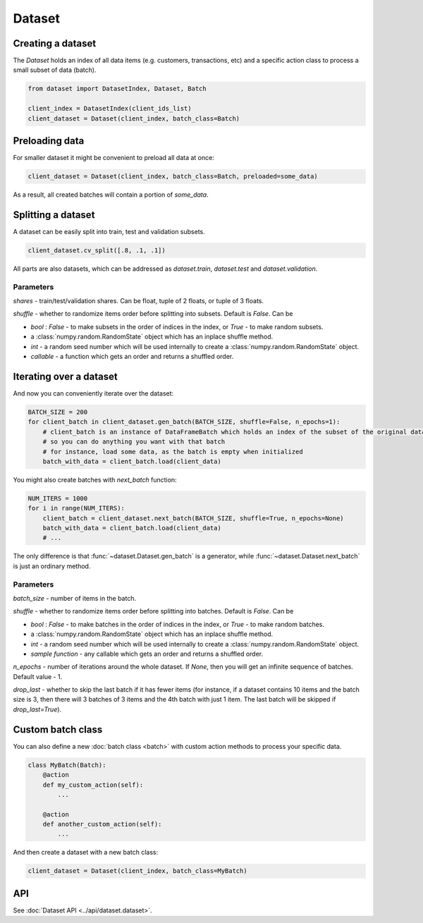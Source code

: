 
Dataset
=======

Creating a dataset
------------------

The `Dataset` holds an index of all data items (e.g. customers, transactions, etc) and a specific action class
to process a small subset of data (batch).

.. code-block:: python

   from dataset import DatasetIndex, Dataset, Batch

   client_index = DatasetIndex(client_ids_list)
   client_dataset = Dataset(client_index, batch_class=Batch)


Preloading data
---------------
For smaller dataset it might be convenient to preload all data at once:

.. code-block:: python

   client_dataset = Dataset(client_index, batch_class=Batch, preloaded=some_data)

As a result, all created batches will contain a portion of `some_data`.


Splitting a dataset
-------------------
A dataset can be easily split into train, test and validation subsets.

.. code-block:: python

    client_dataset.cv_split([.8, .1, .1])

All parts are also datasets, which can be addressed as `dataset.train`, `dataset.test` and `dataset.validation`.

Parameters
^^^^^^^^^^
`shares` - train/test/validation shares. Can be float, tuple of 2 floats, or tuple of 3 floats.

`shuffle` - whether to randomize items order before splitting into subsets. Default is `False`. Can be

* `bool` : `False` - to make subsets in the order of indices in the index, or `True` - to make random subsets.
* a :class:`numpy.random.RandomState` object which has an inplace shuffle method.
* `int` - a random seed number which will be used internally to create a :class:`numpy.random.RandomState` object.
* `callable` - a function which gets an order and returns a shuffled order.


Iterating over a dataset
------------------------

And now you can conveniently iterate over the dataset:

.. code-block:: python

   BATCH_SIZE = 200
   for client_batch in client_dataset.gen_batch(BATCH_SIZE, shuffle=False, n_epochs=1):
       # client_batch is an instance of DataFrameBatch which holds an index of the subset of the original dataset
       # so you can do anything you want with that batch
       # for instance, load some data, as the batch is empty when initialized
       batch_with_data = client_batch.load(client_data)

You might also create batches with `next_batch` function:

.. code-block:: python

   NUM_ITERS = 1000
   for i in range(NUM_ITERS):
       client_batch = client_dataset.next_batch(BATCH_SIZE, shuffle=True, n_epochs=None)
       batch_with_data = client_batch.load(client_data)
       # ...

The only difference is that :func:`~dataset.Dataset.gen_batch` is a generator,
while :func:`~dataset.Dataset.next_batch` is just an ordinary method.

Parameters
^^^^^^^^^^
`batch_size` - number of items in the batch.

`shuffle` - whether to randomize items order before splitting into batches. Default is `False`. Can be

* `bool` : `False` - to make batches in the order of indices in the index, or `True` - to make random batches.
* a :class:`numpy.random.RandomState` object which has an inplace shuffle method.
* `int` - a random seed number which will be used internally to create a :class:`numpy.random.RandomState` object.
* `sample function` - any callable which gets an order and returns a shuffled order.

`n_epochs` - number of iterations around the whole dataset. If `None`\ , then you will get an infinite sequence of batches. Default value - 1.

`drop_last` - whether to skip the last batch if it has fewer items (for instance, if a dataset contains 10 items and the batch size is 3, then there will 3 batches of 3 items and the 4th batch with just 1 item. The last batch will be skipped if `drop_last=True`).


Custom batch class
------------------
You can also define a new :doc:`batch class <batch>` with custom action methods to process your specific data.

.. code-block:: python

    class MyBatch(Batch):
        @action
        def my_custom_action(self):
            ...

        @action
        def another_custom_action(self):
            ...

And then create a dataset with a new batch class:

.. code-block:: python

   client_dataset = Dataset(client_index, batch_class=MyBatch)

API
---

See :doc:`Dataset API <../api/dataset.dataset>`.
